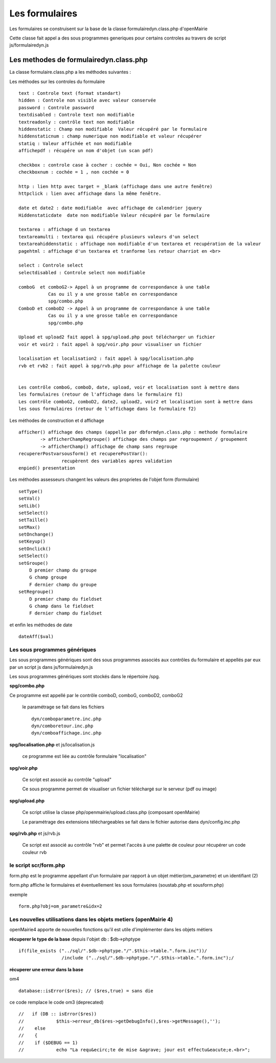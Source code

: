 .. _formulaire:

###############
Les formulaires
###############

Les formulaires se construisent sur la base de la classe
formulairedyn.class.php d'openMairie

Cette classe fait appel a des sous programmes generiques pour certains
controles au travers de script js/formulairedyn.js



*************************************** 
Les methodes de formulairedyn.class.php
***************************************

La classe formulaire.class.php a les méthodes suivantes :

Les méthodes sur les controles du formulaire ::

    text : Controle text (format standart)
    hidden : Controle non visible avec valeur conservée
    password : Controle password
    textdisabled : Controle text non modifiable
    textreadonly : contrôle text non modifiable
    hiddenstatic : Champ non modifiable  Valeur récupéré par le formulaire
    hiddenstaticnum : champ numerique non modifiable et valeur récupérer
    statiq : Valeur affichée et non modifiable
    affichepdf : récupére un nom d'objet (un scan pdf)
    
    checkbox : controle case à cocher : cochée = Oui, Non cochée = Non
    checkboxnum : cochée = 1 , non cochée = 0
    
    http : lien http avec target = _blank (affichage dans une autre fenêtre)
    httpclick : lien avec affichage dans la même fenêtre.
    
    date et date2 : date modifiable  avec affichage de calendrier jquery
    Hiddenstaticdate  date non modifiable Valeur récupéré par le formulaire

    textarea : affichage d un textarea
    textareamulti : textarea qui récupére plusieurs valeurs d'un select
    textareahiddenstatic : affichage non modifiable d'un textarea et recupération de la valeur
    pagehtml : affichage d'un textarea et tranforme les retour charriot en <br>
   
    select : Controle select
    selectdisabled : Controle select non modifiable

    comboG  et comboG2-> Appel à un programme de correspondance à une table
               Cas ou il y a une grosse table en correspondance
               spg/combo.php             
    ComboD et comboD2 -> Appel à un programme de correspondance à une table
               Cas ou il y a une grosse table en correspondance
               spg/combo.php
    
    Upload et upload2 fait appel à spg/upload.php pout télécharger un fichier
    voir et voir2 : fait appel à spg/voir.php pour visualiser un fichier
    
    localisation et localisation2 : fait appel à spg/localisation.php
    rvb et rvb2 : fait appel à spg/rvb.php pour affichage de la palette couleur

    
    Les contrôle comboG, comboD, date, upload, voir et localisation sont à mettre dans
    les formulaires (retour de l'affichage dans le formulaire f1)
    Les contrôle comboG2, comboD2, date2, upload2, voir2 et localisation sont à mettre dans
    les sous formulaires (retour de l'affichage dans le formulaire f2)  


Les  méthodes de construction et d affichage ::


    afficher() affichage des champs (appelle par dbformdyn.class.php : methode formulaire
            -> afficherChampRegroupe() affichage des champs par regroupement / groupement
            -> afficherChamp() affichage de champ sans regroupe
    recupererPostvarsousform() et recuperePostVar():
                    recupèrent des variables apres validation
    enpied() presentation

Les méthodes assesseurs changent les valeurs des proprietes de l'objet form (formulaire) ::

    setType()
    setVal()
    setLib()
    setSelect()
    setTaille()
    setMax()
    setOnchange()
    setKeyup()
    setOnclick()
    setSelect()
    setGroupe()
        D premier champ du groupe
        G champ groupe
        F dernier champ du groupe
    setRegroupe()
        D premier champ du fieldset
        G champ dans le fieldset
        F dernier champ du fieldset

 
et enfin les méthodes de date ::

   dateAff($val)



==============================
Les sous programmes génériques
==============================



Les sous programmes génériques sont des sous programmes associés aux contrôles
du formulaire et appellés par eux par un script js dans js/formulairedyn.js 

Les sous programmes génériques sont stockés dans le répertoire /spg.

**spg/combo.php**


Ce programme est appellé par le contrôle comboD, comboG, comboD2, comboG2

  le paramétrage se fait dans les fichiers ::

       dyn/comboparametre.inc.php
       dyn/comboretour.inc.php
       dyn/comboaffichage.inc.php


**spg/localisation.php** et js/localisation.js

    
    ce programme est liée au contrôle formulaire "localisation"


**spg/voir.php** 

    Ce script est associé au contrôle "upload"
    
    Ce sous programme permet de visualiser un fichier téléchargé
    sur le serveur (pdf ou image)
    

**spg/upload.php**


        Ce script utilise la classe php/openmairie/upload.class.php (composant openMairie)

        Le paramétrage des extensions téléchargeables se fait dans le fichier autorise dans dyn/config.inc.php


**spg/rvb.php** et js/rvb.js


    Ce script est associé au contrôle "rvb" et permet l'accès à une palette de couleur
    pour récupérer un code couleur rvb



======================
le script scr/form.php
======================

form.php est le programme appellant d'un formulaire par rapport à un objet
métier(om_parametre) et un identifiant (2)

form.php affiche le formulaires et éventuellement les sous formulaires (soustab.php et sousform.php)

exemple ::

    form.php?obj=om_parametre&idx=2



=================================================================
Les nouvelles utilisations dans les objets metiers (openMairie 4)
=================================================================

openMairie4 apporte de nouvelles fonctions qu'il est utile d'implémenter dans
les objets métiers


**récuperer le type de la base** depuis l'objet db : $db->phptype ::


        if(file_exists ("../sql/".$db->phptype."/".$this->table.".form.inc"))/
			/include ("../sql/".$db->phptype."/".$this->table.".form.inc");/


**récuperer une erreur dans la base**

om4 ::

    database::isError($res); // ($res,true) = sans die


ce code remplace le code om3 (deprecated) ::

            //   if (DB :: isError($res))
            //            $this->erreur_db($res->getDebugInfo(),$res->getMessage(),'');
            //    else
            //    {
            //    if ($DEBUG == 1)
            //            echo "La requ&ecirc;te de mise &agrave; jour est effectu&eacute;e.<br>";
   